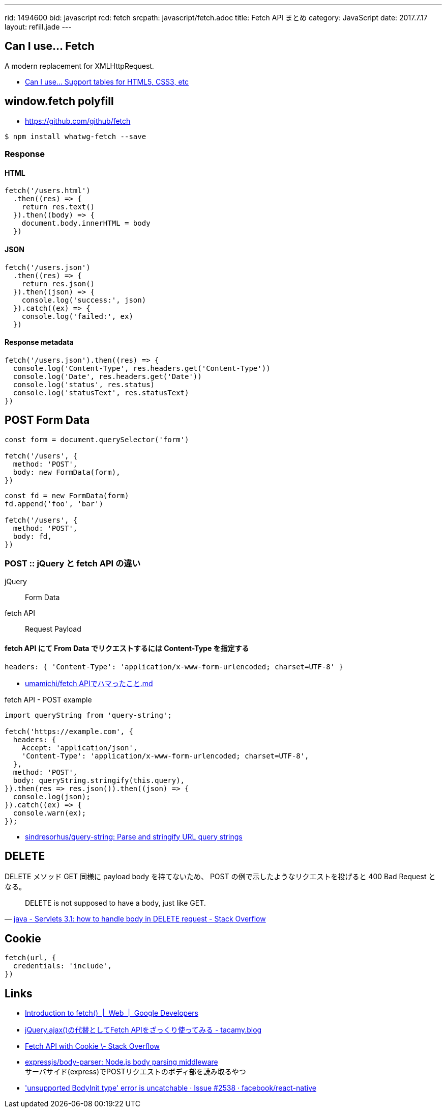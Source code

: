 ---
rid: 1494600
bid: javascript
rcd: fetch
srcpath: javascript/fetch.adoc
title: Fetch API まとめ
category: JavaScript
date: 2017.7.17
layout: refill.jade
---

== Can I use... Fetch

A modern replacement for XMLHttpRequest.

- link:http://caniuse.com/#feat=fetch[Can I use... Support tables for HTML5, CSS3, etc]

== window.fetch polyfill

- link:https://github.com/github/fetch[]

[source,bash]
----
$ npm install whatwg-fetch --save
----

=== Response

==== HTML

[source,javascript]
----
fetch('/users.html')
  .then((res) => {
    return res.text()
  }).then((body) => {
    document.body.innerHTML = body
  })
----

==== JSON

[source,javascript]
----
fetch('/users.json')
  .then((res) => {
    return res.json()
  }).then((json) => {
    console.log('success:', json)
  }).catch((ex) => {
    console.log('failed:', ex)
  })
----

==== Response metadata

[source,javascript]
----
fetch('/users.json').then((res) => {
  console.log('Content-Type', res.headers.get('Content-Type'))
  console.log('Date', res.headers.get('Date'))
  console.log('status', res.status)
  console.log('statusText', res.statusText)
})
----

== POST Form Data

[source,javascript]
----
const form = document.querySelector('form')

fetch('/users', {
  method: 'POST',
  body: new FormData(form),
})
----

[source,javascript]
----
const fd = new FormData(form)
fd.append('foo', 'bar')

fetch('/users', {
  method: 'POST',
  body: fd,
})
----

=== POST :: jQuery と fetch API の違い

jQuery:: Form Data

fetch API:: Request Payload

==== fetch API にて From Data でリクエストするには Content-Type を指定する

```js
headers: { 'Content-Type': 'application/x-www-form-urlencoded; charset=UTF-8' }
```

- link:https://gist.github.com/umamichi/1e1f2d48d5e2a85041033619ea44a730[umamichi/fetch APIでハマったこと.md]

.fetch API - POST example
```js
import queryString from 'query-string';

fetch('https://example.com', {
  headers: {
    Accept: 'application/json',
    'Content-Type': 'application/x-www-form-urlencoded; charset=UTF-8',
  },
  method: 'POST',
  body: queryString.stringify(this.query),
}).then(res => res.json()).then((json) => {
  console.log(json);
}).catch((ex) => {
  console.warn(ex);
});
```

- link:https://github.com/sindresorhus/query-string[sindresorhus/query-string: Parse and stringify URL query strings]


== DELETE

DELETE メソッド GET 同様に payload body を持てないため、
POST の例で示したようなリクエストを投げると 400 Bad Request となる。

[quote, 'link:https://stackoverflow.com/questions/30334776/servlets-3-1-how-to-handle-body-in-delete-request[java - Servlets 3.1: how to handle body in DELETE request - Stack Overflow]']
DELETE is not supposed to have a body, just like GET.


== Cookie

[source,javascript]
----
fetch(url, {
  credentials: 'include',
})
----


== Links

- link:https://developers.google.com/web/updates/2015/03/introduction-to-fetch[Introduction to fetch()  |  Web  |  Google Developers]
- link:http://tacamy.hatenablog.com/entry/2016/10/16/182658[jQuery.ajax()の代替としてFetch APIをざっくり使ってみる - tacamy.blog]
- link:http://stackoverflow.com/questions/34558264/fetch-api-with-cookie[Fetch API with Cookie \- Stack Overflow]
- link:https://github.com/expressjs/body-parser[expressjs/body-parser: Node.js body parsing middleware] +
  サーバサイド(express)でPOSTリクエストのボディ部を読み取るやつ
- link:https://github.com/facebook/react-native/issues/2538['unsupported BodyInit type' error is uncatchable · Issue #2538 · facebook/react-native]
